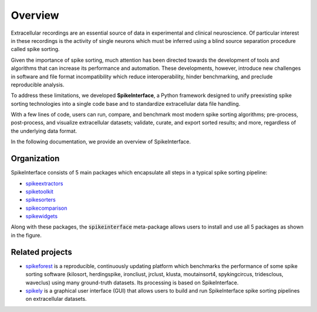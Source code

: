 Overview
========

Extracellular recordings are an essential source of data in experimental and clinical neuroscience. 
Of particular interest in these recordings is the activity of single neurons which must be inferred 
using a blind source separation procedure called spike sorting. 

Given the importance of spike sorting, much attention has been directed towards the development of tools 
and algorithms that can increase its performance and automation. These developments, however, introduce new challenges 
in software and file format incompatibility which reduce interoperability, hinder benchmarking, and preclude reproducible analysis.

To address these limitations, we developed **SpikeInterface**, a Python framework designed to unify preexisting spike sorting technologies 
into a single code base and to standardize extracellular data file handling. 

With a few lines of code, users can run, compare, and benchmark most modern spike sorting algorithms; 
pre-process, post-process, and visualize extracellular datasets; validate, curate, and export sorted results; 
and more, regardless of the underlying data format. 

In the following documentation, we provide an overview of SpikeInterface.


Organization
------------

SpikeInterface consists of 5 main packages which encapsulate all steps in a typical spike sorting pipeline:

- `spikeextractors <https://github.com/SpikeInterface/spikeextractors/>`_
- `spiketoolkit <https://github.com/SpikeInterface/spiketoolkit/>`_
- `spikesorters <https://github.com/SpikeInterface/spikesorters/>`_
- `spikecomparison <https://github.com/SpikeInterface/spikecomparison/>`_
- `spikewidgets <https://github.com/SpikeInterface/spikewidgets/>`_

Along with these packages, the :code:`spikeinterface` meta-package allows users to install and
use all 5 packages as shown in the figure.

.. image:: images/overview.png


Related projects
-----------------

- `spikeforest <https://spikeforest.flatironinstitute.org>`_ is a reproducible, continuously updating platform which
  benchmarks the performance of some spike sorting software (kilosort, herdingspike, ironcliust, jrclust, klusta,
  moutainsort4, spykingcircus, tridesclous, waveclus) using many ground-truth datasets. Its processing is based on
  SpikeInterface.
- `spikely <https://github.com/SpikeInterface/spikely>`_ is a graphical user interface (GUI) that allows users to build
  and run SpikeInterface spike sorting pipelines on extracellular datasets.
